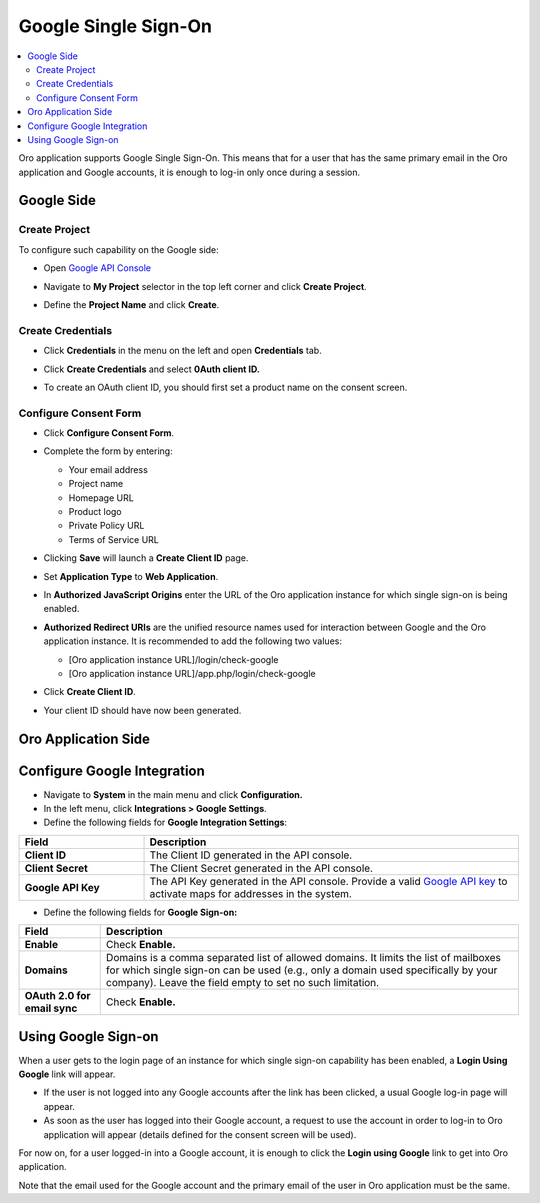 .. _user-guide-google-single-sign-on:

Google Single Sign-On
=====================


.. contents:: :local:
    :depth: 4
    
Oro application supports Google Single Sign-On. This means that for
a user that has the same primary email in the Oro application and Google
accounts, it is enough to log-in only once during a session.

Google Side
-----------

Create Project
~~~~~~~~~~~~~~

To configure such capability on the Google side:

-  Open `Google API Console <https://console.developers.google.com/start>`__

-  Navigate to **My Project** selector in the top left corner and click
   **Create Project**.

   .. image:: /user_guide/system/img/google_integration/create_project.jpg

-  Define the **Project Name** and click **Create**.

   .. image:: /user_guide/system/img/google_integration/new_project.jpg

Create Credentials
~~~~~~~~~~~~~~~~~~

-  Click **Credentials** in the menu on the left and open
   **Credentials** tab.

   .. image:: /user_guide/system/img/google_integration/create_credentials.jpg

-  Click **Create Credentials** and select **0Auth client ID.**

   .. image:: /user_guide/system/img/google_integration/create_credentials_2.jpg

-  To create an OAuth client ID, you should first set a product name on
   the consent screen.

Configure Consent Form
~~~~~~~~~~~~~~~~~~~~~~

-  Click **Configure Consent Form**.

   .. image:: /user_guide/system/img/google_integration/consent_form.jpg

- Complete the form by entering:

  -  Your email address

  -  Project name

  -  Homepage URL

  -  Product logo

  -  Private Policy URL

  -  Terms of Service URL

  .. image:: /user_guide/system/img/google_integration/complete_form.jpg

-  Clicking **Save** will launch a **Create Client ID** page.

-  Set **Application Type** to **Web Application**.

-  In **Authorized JavaScript Origins** enter the URL of the Oro application
   instance for which single sign-on is being enabled.

-  **Authorized Redirect URIs** are the unified resource names used for
   interaction between Google and the Oro application instance. It is recommended
   to add the following two values:

   -  [Oro application instance URL]/login/check-google

   -  [Oro application instance URL]/app.php/login/check-google

-  Click **Create Client ID**.

   .. image:: /user_guide/system/img/google_integration/create_id.jpg

-  Your client ID should have now been generated.

   .. image:: /user_guide/system/img/google_integration/id_secret.jpg

   .. image:: /user_guide/system/img/google_integration/id_secret_2.jpg


Oro Application Side
--------------------

Configure Google Integration
----------------------------

-  Navigate to **System** in the main menu and click **Configuration.**

-  In the left menu, click **Integrations > Google Settings**.

-  Define the following fields for **Google Integration Settings**:

.. csv-table::
   :header: "Field", "Description"
   :widths: 10, 30
     
   "**Client ID** ","The Client ID generated in the API console."
   "**Client Secret**","The Client Secret generated in the API console."
   "**Google API Key** ","The API Key generated in the API console. Provide a valid `Google API key <https://developers.google.com/maps/documentation/javascript/get-api-key>`_ to activate maps for addresses in the system."

-  Define the following fields for **Google Sign-on:**

+------------------------------+--------------------------------------------------------------------------------------------------------------------------------------------------------------------------------------------------------------------------------------+
| **Field**                    | Description                                                                                                                                                                                                                          |
+==============================+======================================================================================================================================================================================================================================+
| **Enable**                   | Check **Enable.**                                                                                                                                                                                                                    |
+------------------------------+--------------------------------------------------------------------------------------------------------------------------------------------------------------------------------------------------------------------------------------+
| **Domains**                  | Domains is a comma separated list of allowed domains. It limits the list of mailboxes for which single sign-on can be used (e.g., only a domain used specifically by your company). Leave the field empty to set no such limitation. |
+------------------------------+--------------------------------------------------------------------------------------------------------------------------------------------------------------------------------------------------------------------------------------+
| **OAuth 2.0 for email sync** | Check **Enable.**                                                                                                                                                                                                                    |
+------------------------------+--------------------------------------------------------------------------------------------------------------------------------------------------------------------------------------------------------------------------------------+

.. image:: /user_guide/system/img/google_integration/oro_google_integration_new.jpg

Using Google Sign-on
--------------------

When a user gets to the login page of an instance for which single
sign-on capability has been enabled, a **Login Using Google** link will
appear.

.. image:: /user_guide/system/img/google_integration/login_using_google.jpg

-  If the user is not logged into any Google accounts after the link
   has been clicked, a usual Google log-in page will appear.

-  As soon as the user has logged into their Google account, a request
   to use the account in order to log-in to Oro application will appear (details
   defined for the consent screen will be used).

.. image:: /user_guide/system/img/google_integration/google_connection.jpg

For now on, for a user logged-in into a Google account, it is enough to
click the **Login using Google** link to get into Oro application.

Note that the email used for the Google account and the primary email of
the user in Oro application must be the same.
